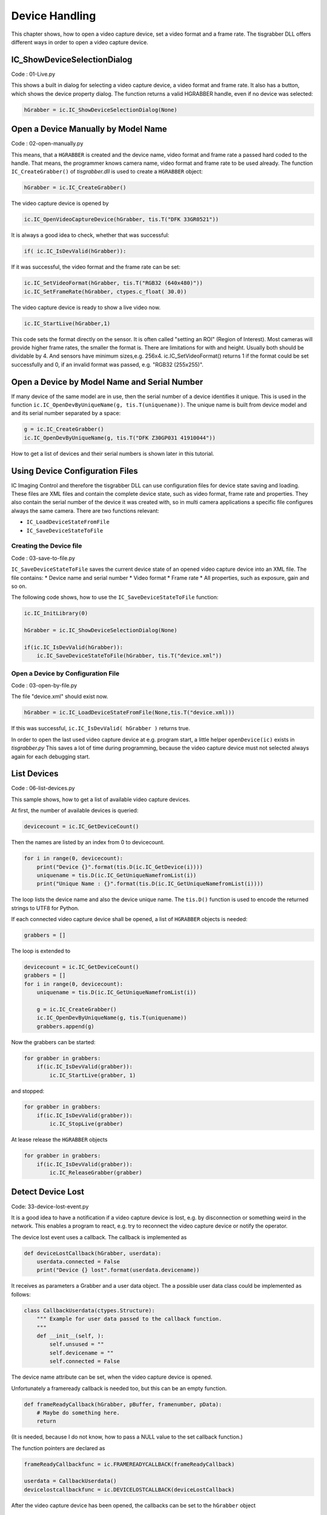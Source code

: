 
###############
Device Handling
###############

This chapter shows, how to open a video capture device, set a video format and a frame rate. 
The tisgrabber DLL offers different ways in order to open a video capture device. 

IC_ShowDeviceSelectionDialog
----------------------------

Code : 01-Live.py

This shows a built in dialog for selecting a video capture device, a video format and frame rate. It also has a button, which shows the device property dialog. The function returns a valid HGRABBER handle, even if no device was selected:

.. code-block:: python

    hGrabber = ic.IC_ShowDeviceSelectionDialog(None)


Open a Device Manually by Model Name
------------------------------------

Code : 02-open-manually.py

This means, that a ``HGRABBER`` is created and the device name, video format and frame rate a passed hard coded to the handle. That means, the programmer knows camera name, video format and frame rate to be used already.
The function ``IC_CreateGrabber()`` of *tisgrabber.dll* is used to create a ``HGRABBER`` object:

.. code-block:: python

    hGrabber = ic.IC_CreateGrabber()

The video capture device is opened by

.. code-block:: python

    ic.IC_OpenVideoCaptureDevice(hGrabber, tis.T("DFK 33GR0521"))

It is always a good idea to check, whether that was successful:

.. code-block:: python

    if( ic.IC_IsDevValid(hGrabber)): 

If it was successful, the video format and the frame rate can be set:

.. code-block:: python

    ic.IC_SetVideoFormat(hGrabber, tis.T("RGB32 (640x480)"))
    ic.IC_SetFrameRate(hGrabber, ctypes.c_float( 30.0))


The video capture device is ready to show a live video now.

.. code-block:: python

    ic.IC_StartLive(hGrabber,1)


This code sets the format directly on the sensor. It is often called "setting an ROI" (Region of Interest). Most cameras will provide higher frame rates, the smaller the format is.
There are limitations for with and height. Usually both should be dividable by 4. And sensors have minimum sizes,e.g. 256x4.
ic.IC_SetVideoFormat() returns 1 if the format could be set successfully and 0, if an invalid format was passed, e.g. "RGB32 (255x255)".

Open a Device by Model Name and Serial Number
---------------------------------------------

If many device of the same model are in use, then the serial number of a device identifies it unique. This is used 
in the function ``ic.IC_OpenDevByUniqueName(g, tis.T(uniquename))``. The unique name is built from device model and and its 
serial number separated by a space:

.. code-block:: python

    g = ic.IC_CreateGrabber()
    ic.IC_OpenDevByUniqueName(g, tis.T("DFK Z30GP031 41910044"))

How to get a list of devices and their serial numbers is shown later in this tutorial.




Using Device Configuration Files
--------------------------------

IC Imaging Control and therefore the tisgrabber DLL can use configuration files for device state saving and loading. These files are XML files and contain the complete device state, such as video format, frame rate and properties. They also contain the serial number of the device it was created with, so in multi camera applications a specific file configures always the same camera. There are two functions relevant:

* ``IC_LoadDeviceStateFromFile``

* ``IC_SaveDeviceStateToFile``


------------------------
Creating the Device file
------------------------

Code : 03-save-to-file.py

``IC_SaveDeviceStateToFile`` saves the current device state of an opened video capture device into an XML file. 
The file contains:
* Device name and serial number
* Video format
* Frame rate
* All properties, such as exposure, gain and so on.

The following code shows, how to use the ``IC_SaveDeviceStateToFile`` function:

.. code-block:: python

    ic.IC_InitLibrary(0)

    hGrabber = ic.IC_ShowDeviceSelectionDialog(None)

    if(ic.IC_IsDevValid(hGrabber)):
        ic.IC_SaveDeviceStateToFile(hGrabber, tis.T("device.xml"))

-----------------------------------
Open a Device by Configuration File
-----------------------------------

Code : 03-open-by-file.py

The file "device.xml" should exist now. 

.. code-block:: python

    hGrabber = ic.IC_LoadDeviceStateFromFile(None,tis.T("device.xml)))

If this was successful, ``ic.IC_IsDevValid( hGrabber )`` returns true.

In order to open the last used video capture device at e.g. program start, a little helper  ``openDevice(ic)`` exists in *tisgrabber.py*
This saves a lot of time during programming, because the video capture device must not selected always again for each debugging start. 

List Devices
------------

Code : 06-list-devices.py

This sample shows, how to get a list of available video capture devices.

At first, the number of available devices is queried:

.. code-block:: python
    
    devicecount = ic.IC_GetDeviceCount()

Then the names are listed by an index from 0 to devicecount.

.. code-block:: python

    for i in range(0, devicecount):
        print("Device {}".format(tis.D(ic.IC_GetDevice(i))))
        uniquename = tis.D(ic.IC_GetUniqueNamefromList(i))
        print("Unique Name : {}".format(tis.D(ic.IC_GetUniqueNamefromList(i))))

The loop lists the device name and also the device unique name. The ``tis.D()`` function is used to encode the returned strings
to UTF8 for Python. 

If each connected video capture device shall be opened, a list of ``HGRABBER`` objects is needed:

.. code-block:: python

    grabbers = []

The loop is extended to

.. code-block:: python

    devicecount = ic.IC_GetDeviceCount()
    grabbers = []
    for i in range(0, devicecount):
        uniquename = tis.D(ic.IC_GetUniqueNamefromList(i))

        g = ic.IC_CreateGrabber()
        ic.IC_OpenDevByUniqueName(g, tis.T(uniquename))
        grabbers.append(g)

Now the grabbers can be started:

.. code-block:: python

    for grabber in grabbers:
        if(ic.IC_IsDevValid(grabber)):
            ic.IC_StartLive(grabber, 1)

and stopped:

.. code-block:: python

    for grabber in grabbers:
        if(ic.IC_IsDevValid(grabber)):
            ic.IC_StopLive(grabber)

At lease release the  ``HGRABBER`` objects 

.. code-block:: python
    
    for grabber in grabbers:
        if(ic.IC_IsDevValid(grabber)):
            ic.IC_ReleaseGrabber(grabber)

Detect Device Lost
------------------

Code: 33-device-lost-event.py

It is a good idea to have a notification if a video capture device is
lost, e.g. by disconnection or something weird in the network. This 
enables a program to react, e.g. try to reconnect the video capture device
or notify the operator.

The device lost event uses a callback. The callback is implemented as

.. code-block:: python

    def deviceLostCallback(hGrabber, userdata):
        userdata.connected = False
        print("Device {} lost".format(userdata.devicename))

It receives as parameters a Grabber and a user data object. The a possible user data class could 
be implemented as follows:

.. code-block:: python

    class CallbackUserdata(ctypes.Structure):
        """ Example for user data passed to the callback function. 
        """
        def __init__(self, ):
            self.unsused = ""
            self.devicename = ""
            self.connected = False

The device name attribute can be set, when the video capture device is opened.

Unfortunately a frameready callback is needed too, but this can be an empty function.

.. code-block:: python

    def frameReadyCallback(hGrabber, pBuffer, framenumber, pData):
        # Maybe do something here.
        return

(It is needed, because I do not know, how to pass a NULL value to the set callback function.)

The function pointers are declared as

.. code-block:: python

    frameReadyCallbackfunc = ic.FRAMEREADYCALLBACK(frameReadyCallback)

    userdata = CallbackUserdata()
    devicelostcallbackfunc = ic.DEVICELOSTCALLBACK(deviceLostCallback)


After the video capture device has been opened, the callbacks can be set 
to the ``hGrabber`` object

.. code-block:: python

    # Prepare the callback user data.
    userdata.devicename = ic.IC_GetDeviceName(hGrabber).decode('utf-8', 'ignore')
    userdata.connected = True

    ic.IC_SetCallbacks(hGrabber,
                       frameReadyCallbackfunc, None,
                       devicelostcallbackfunc, userdata)


In this simple script the  ``userdata.connected`` variable is used to terminate the 
main program in case the device is lost:

.. code-block:: python    

    while(userdata.connected):
            time.sleep(0.5)

The callbacks always run in the ``hGrabber`` thread, therefore, it might be necessary to 
implement message handling. For Qt5 it is shown in 41-qt-triggering.py

